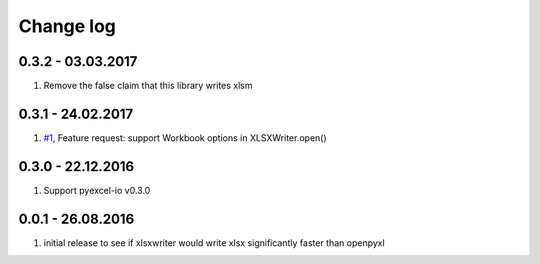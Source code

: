 Change log
================================================================================

0.3.2 - 03.03.2017
--------------------------------------------------------------------------------

#. Remove the false claim that this library writes xlsm

0.3.1 - 24.02.2017
--------------------------------------------------------------------------------

#. `#1 <https://github.com/pyexcel/pyexcel-xlsxw/issues/1>`_,
   Feature request: support Workbook options in XLSXWriter.open()

0.3.0 - 22.12.2016
--------------------------------------------------------------------------------

#. Support pyexcel-io v0.3.0

0.0.1 - 26.08.2016
--------------------------------------------------------------------------------

#. initial release to see if xlsxwriter would write xlsx significantly faster
   than openpyxl
